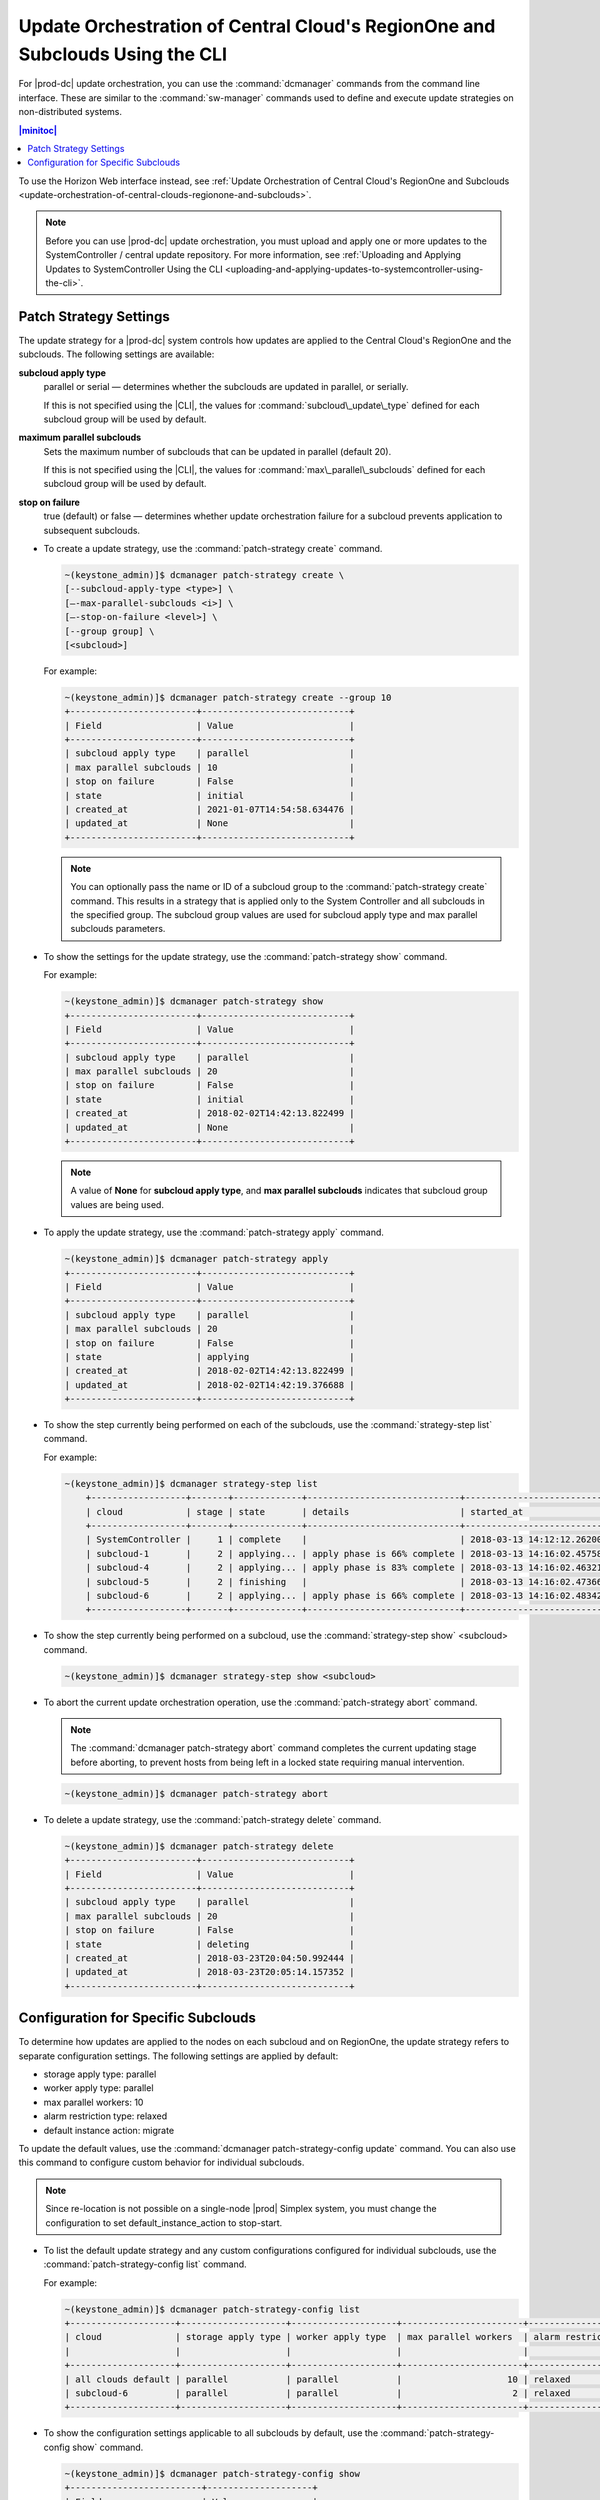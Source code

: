 
.. fql1558615252466
.. _update-orchestration-of-central-clouds-regionone-and-subclouds-using-the-cli:

=============================================================================
Update Orchestration of Central Cloud's RegionOne and Subclouds Using the CLI
=============================================================================

For |prod-dc| update orchestration, you can use the :command:`dcmanager`
commands from the command line interface. These are similar to the
:command:`sw-manager` commands used to define and execute update strategies on
non-distributed systems.

.. contents:: |minitoc|
   :local:
   :depth: 1

To use the Horizon Web interface instead, see :ref:`Update Orchestration of
Central Cloud's RegionOne and Subclouds
<update-orchestration-of-central-clouds-regionone-and-subclouds>`.

.. note::

    Before you can use |prod-dc| update orchestration, you must upload and
    apply one or more updates to the SystemController / central update
    repository. For more information, see :ref:`Uploading and Applying Updates
    to SystemController Using the CLI
    <uploading-and-applying-updates-to-systemcontroller-using-the-cli>`.


.. _update-orchestration-of-central-clouds-regionone-and-subclouds-using-the-cli-section-N10087-N10029-N10001:

-----------------------
Patch Strategy Settings
-----------------------

The update strategy for a |prod-dc| system controls how updates are applied to
the Central Cloud's RegionOne and the subclouds. The following settings are
available:

**subcloud apply type**
    parallel or serial — determines whether the subclouds are updated in
    parallel, or serially.

    If this is not specified using the |CLI|, the values for
    :command:`subcloud\_update\_type` defined for each subcloud group will be
    used by default.

**maximum parallel subclouds**
    Sets the maximum number of subclouds that can be updated in parallel \(default 20\).

    If this is not specified using the |CLI|, the values for
    :command:`max\_parallel\_subclouds` defined for each subcloud group will be
    used by default.

**stop on failure**
    true \(default\) or false — determines whether update orchestration failure
    for a subcloud prevents application to subsequent subclouds.


.. _update-orchestration-of-central-clouds-regionone-and-subclouds-using-the-cli-ul-blq-nmx-fdb:

-   To create a update strategy, use the :command:`patch-strategy create` command.

    .. code-block:: none

        ~(keystone_admin)]$ dcmanager patch-strategy create \
        [--subcloud-apply-type <type>] \
        [–-max-parallel-subclouds <i>] \
        [–-stop-on-failure <level>] \
        [--group group] \
        [<subcloud>]
        

    For example:

    .. code-block:: none

        ~(keystone_admin)]$ dcmanager patch-strategy create --group 10
        +------------------------+----------------------------+
        | Field                  | Value                      |
        +------------------------+----------------------------+
        | subcloud apply type    | parallel                   |
        | max parallel subclouds | 10                         |
        | stop on failure        | False                      |
        | state                  | initial                    |
        | created_at             | 2021-01-07T14:54:58.634476 |
        | updated_at             | None                       |
        +------------------------+----------------------------+

    .. note::

        You can optionally pass the name or ID of a subcloud group to the
        :command:`patch-strategy create` command. This results in a strategy
        that is applied only to the System Controller and all subclouds in the
        specified group. The subcloud group values are used for subcloud apply
        type and max parallel subclouds parameters.

-   To show the settings for the update strategy, use the
    :command:`patch-strategy show` command.

    For example:

    .. code-block:: none

        ~(keystone_admin)]$ dcmanager patch-strategy show
        +------------------------+----------------------------+
        | Field                  | Value                      |
        +------------------------+----------------------------+
        | subcloud apply type    | parallel                   |
        | max parallel subclouds | 20                         |
        | stop on failure        | False                      |
        | state                  | initial                    |
        | created_at             | 2018-02-02T14:42:13.822499 |
        | updated_at             | None                       |
        +------------------------+----------------------------+
        

    .. note::

        A value of **None** for **subcloud apply type**, and **max parallel
        subclouds** indicates that subcloud group values are being used.

-   To apply the update strategy, use the :command:`patch-strategy apply` command.

    .. code-block:: none

        ~(keystone_admin)]$ dcmanager patch-strategy apply
        +------------------------+----------------------------+
        | Field                  | Value                      |
        +------------------------+----------------------------+
        | subcloud apply type    | parallel                   |
        | max parallel subclouds | 20                         |
        | stop on failure        | False                      |
        | state                  | applying                   |
        | created_at             | 2018-02-02T14:42:13.822499 |
        | updated_at             | 2018-02-02T14:42:19.376688 |
        +------------------------+----------------------------+
        

-   To show the step currently being performed on each of the subclouds, use
    the :command:`strategy-step list` command.

    For example:

    .. code-block:: none

        ~(keystone_admin)]$ dcmanager strategy-step list
            +------------------+-------+-------------+-----------------------------+----------------------------+----------------------------+
            | cloud            | stage | state       | details                     | started_at                 | finished_at                |
            +------------------+-------+-------------+-----------------------------+----------------------------+----------------------------+
            | SystemController |     1 | complete    |                             | 2018-03-13 14:12:12.262001 | 2018-03-13 14:15:52.450908 |
            | subcloud-1       |     2 | applying... | apply phase is 66% complete | 2018-03-13 14:16:02.457588 | None                       |
            | subcloud-4       |     2 | applying... | apply phase is 83% complete | 2018-03-13 14:16:02.463213 | None                       |
            | subcloud-5       |     2 | finishing   |                             | 2018-03-13 14:16:02.473669 | None                       |
            | subcloud-6       |     2 | applying... | apply phase is 66% complete | 2018-03-13 14:16:02.483422 | None                       |
            +------------------+-------+-------------+-----------------------------+----------------------------+----------------------------+
        
-   To show the step currently being performed on a subcloud, use the
    :command:`strategy-step show` <subcloud> command.

    .. code-block:: none

        ~(keystone_admin)]$ dcmanager strategy-step show <subcloud>

-   To abort the current update orchestration operation, use the
    :command:`patch-strategy abort` command.

    .. note::

        The :command:`dcmanager patch-strategy abort` command completes the
        current updating stage before aborting, to prevent hosts from being
        left in a locked state requiring manual intervention.

    .. code-block:: none

        ~(keystone_admin)]$ dcmanager patch-strategy abort

-   To delete a update strategy, use the :command:`patch-strategy delete` command.

    .. code-block:: none

        ~(keystone_admin)]$ dcmanager patch-strategy delete
        +------------------------+----------------------------+
        | Field                  | Value                      |
        +------------------------+----------------------------+
        | subcloud apply type    | parallel                   |
        | max parallel subclouds | 20                         |
        | stop on failure        | False                      |
        | state                  | deleting                   |
        | created_at             | 2018-03-23T20:04:50.992444 |
        | updated_at             | 2018-03-23T20:05:14.157352 |
        +------------------------+----------------------------+
        

.. _update-orchestration-of-central-clouds-regionone-and-subclouds-using-the-cli-section-N1022D-N10029-N10001:

------------------------------------
Configuration for Specific Subclouds
------------------------------------

To determine how updates are applied to the nodes on each subcloud and on
RegionOne, the update strategy refers to separate configuration settings. The
following settings are applied by default:


.. _update-orchestration-of-central-clouds-regionone-and-subclouds-using-the-cli-ul-sgb-p34-gdb:

-   storage apply type: parallel

-   worker apply type: parallel

-   max parallel workers: 10

-   alarm restriction type: relaxed

-   default instance action: migrate


To update the default values, use the :command:`dcmanager patch-strategy-config
update` command. You can also use this command to configure custom behavior for
individual subclouds.

.. note::

    Since re-location is not possible on a single-node |prod| Simplex system,
    you must change the configuration to set default\_instance\_action to
    stop-start.

.. _update-orchestration-of-central-clouds-regionone-and-subclouds-using-the-cli-ul-xfb-bfz-fdb:

-   To list the default update strategy and any custom configurations
    configured for individual subclouds, use the :command:`patch-strategy-config
    list` command.

    For example:

    .. code-block:: none

        ~(keystone_admin)]$ dcmanager patch-strategy-config list
        +--------------------+--------------------+--------------------+-----------------------+------------------------+------------------+
        | cloud              | storage apply type | worker apply type  | max parallel workers  | alarm restriction type | default instance |
        |                    |                    |                    |                       |                        | action           |
        +--------------------+--------------------+--------------------+-----------------------+------------------------+------------------+
        | all clouds default | parallel           | parallel           |                    10 | relaxed                | migrate          |
        | subcloud-6         | parallel           | parallel           |                     2 | relaxed                | stop-start       |
        +--------------------+--------------------+--------------------+-----------------------+------------------------+------------------+
           
-   To show the configuration settings applicable to all subclouds by default,
    use the :command:`patch-strategy-config show` command.

    .. code-block:: none

        ~(keystone_admin)]$ dcmanager patch-strategy-config show
        +-------------------------+--------------------+
        | Field                   | Value              |
        +-------------------------+--------------------+
        | cloud                   | all clouds default |
        | storage apply type      | parallel           |
        | worker apply type       | parallel           |
        | max parallel workers    | 10                 |
        | alarm restriction type  | relaxed            |
        | default instance action | migrate            |
        | created_at              | None               |
        | updated_at              | None               |
        +-------------------------+--------------------+
        

-   To update the settings, or to create a custom configuration for a subcloud,
    use the :command:`patch-strategy-config update` command.

    .. code-block:: none

        ~(keystone_admin)]$ dcmanager patch-strategy-config update \
         \
        –-storage-apply-type <type> \
        –-worker-apply-type <type> \
        –-max-parallel-workers <i> \
        –-alarm-restriction-type <level> \
        –-default-instance-action <action> \
        [<subcloud_name>]

    where

    **storage apply type**
        parallel or serial — determines whether storage nodes are updated in
        parallel or serially.

    **worker apply type**
        parallel or serial — determines whether worker nodes are updated in
        parallel or serially.

    **max parallel workers**
        Set the maximum number of worker nodes that can be updated in parallel.

    **alarm restriction type**
        relaxed or strict — determines whether the orchestration is aborted for
        alarms that are not management-affecting. For more information, refer
        to the 
    
.. xbooklink :ref:`|updates-doc| <software-updates-and-upgrades-software-updates>` guide.

    **default instance action**
        .. note::

            This parameter is only applicable to hosted application VMs with
            the stx-openstack application.

        migrate or stop-start — determines whether hosted application VMs are
        migrated or stopped and restarted when a worker host is upgraded

    **subcloud\_name**
        The name of the subcloud to use the custom strategy. If this omitted,
        the default update strategy is updated.

    .. note::

        You must specify all of the settings.

-   To show the configuration settings for a subcloud, use the
    :command:`patch-strategy-config show` <subcloud> command.

    .. code-block:: none

        ~(keystone_admin)]$ dcmanager patch-strategy-config show [<name>]
        

    For example:

    .. code-block:: none

        ~(keystone_admin)]$ dcmanager patch-strategy-config show subcloud-6
        +-------------------------+----------------------------+
        | Field                   | Value                      |
        +-------------------------+----------------------------+
        | cloud                   | subcloud-6                 |
        | storage apply type      | parallel                   |
        | worker apply type       | parallel                   |
        | max parallel workers    | 2                          |
        | alarm restriction type  | relaxed                    |
        | default instance action | stop-start                 |
        | created_at              | 2018-03-12 20:08:48.917866 |
        | updated_at              | None                       |
        +-------------------------+----------------------------+
        

    If custom configuration settings have not been created for the subcloud,
    the following message is displayed:

    .. code-block:: none

        ERROR (app) No options found for Subcloud with id 1, defaults will be used.
